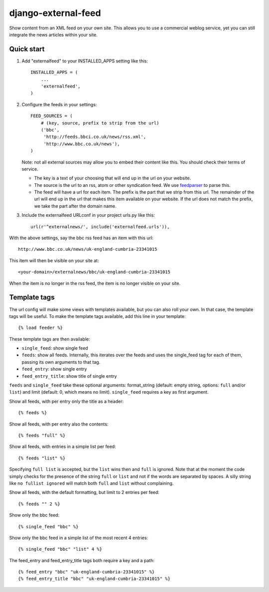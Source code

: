 django-external-feed
====================

Show content from an XML feed on your own site. This allows you to use
a commercial weblog service, yet you can still integrate the news
articles within your site.


Quick start
-----------

1. Add "externalfeed" to your INSTALLED_APPS setting like this::

      INSTALLED_APPS = (
          ...
          'externalfeed',
      )

2. Configure the feeds in your settings::

      FEED_SOURCES = (
          # (key, source, prefix to strip from the url)
          ('bbc',
           'http://feeds.bbci.co.uk/news/rss.xml',
           'http://www.bbc.co.uk/news'),
      )

   Note: not all external sources may allow you to embed their content
   like this.  You should check their terms of service.

   - The key is a text of your choosing that will end up in the url on
     your website.

   - The source is the url to an rss, atom or other syndication feed.
     We use feedparser_ to parse this.

   - The feed will have a url for each item.  The prefix is the part
     that we strip from this url.  The remainder of the url will end
     up in the url that makes this item available on your website.  If
     the url does not match the prefix, we take the part after the
     domain name.

3. Include the externalfeed URLconf in your project urls.py like this::

      url(r'^externalnews/', include('externalfeed.urls')),


With the above settings, say the bbc rss feed has an item with this url::

    http://www.bbc.co.uk/news/uk-england-cumbria-23341015

This item will then be visible on your site at::

    <your-domain>/externalnews/bbc/uk-england-cumbria-23341015

When the item is no longer in the rss feed, the item is no longer
visible on your site.


Template tags
-------------

The url config will make some views with templates available, but you
can also roll your own.  In that case, the template tags will be
useful.  To make the template tags available, add this line in your
template::

    {% load feeder %}

These template tags are then available:

- ``single_feed``: show single feed

- ``feeds``: show all feeds.  Internally, this iterates over the feeds and
  uses the single_feed tag for each of them, passing its own arguments
  to that tag.

- ``feed_entry``: show single entry

- ``feed_entry_title``: show title of single entry

``feeds`` and ``single_feed`` take these optional arguments:
format_string (default: empty string, options: ``full`` and/or
``list``) and limit (default: 0, which means no limit).
``single_feed`` requires a key as first argument.

Show all feeds, with per entry only the title as a header::

    {% feeds %}

Show all feeds, with per entry also the contents::

    {% feeds "full" %}

Show all feeds, with entries in a simple list per feed::

    {% feeds "list" %}

Specifying ``full list`` is accepted, but the ``list`` wins then and
``full`` is ignored.  Note that at the moment the code simply checks
for the presence of the string ``full`` or ``list`` and not if the
words are separated by spaces.  A silly string like ``no fullist
ignored`` will match both ``full`` and ``list`` without complaining.

Show all feeds, with the default formatting, but limit to 2 entries per feed::

    {% feeds "" 2 %}

Show only the bbc feed::

    {% single_feed "bbc" %}

Show only the bbc feed in a simple list of the most recent 4 entries::

    {% single_feed "bbc" "list" 4 %}

The feed_entry and feed_entry_title tags both require a key and a path::

    {% feed_entry "bbc" "uk-england-cumbria-23341015" %}
    {% feed_entry_title "bbc" "uk-england-cumbria-23341015" %}


.. Define links that are used above.

.. _feedparser: https://pypi.python.org/pypi/feedparser/
